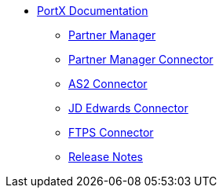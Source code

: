 * xref:index.adoc[PortX Documentation]
** xref:partner-manager:ROOT:index.adoc[Partner Manager]
** xref:partner-manager-connector:ROOT:partner-manager-connector.adoc[Partner Manager Connector]
** xref:as2-connector:ROOT:as2-connector.adoc[AS2 Connector]
** xref:jde:ROOT:jde.adoc[JD Edwards Connector]
** xref:ftps-connector:ROOT:ftps-connector.adoc[FTPS Connector]
** xref:release-notes:ROOT:release-notes.adoc[Release Notes]